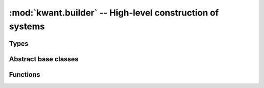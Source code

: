 :mod:`kwant.builder` -- High-level construction of systems
==========================================================

.. module:: kwant.builder

Types
-----
.. autosummary::
   :toctree: generated/

   Builder
   HoppingKind
   SimpleSiteFamily
   BuilderLead
   SelfEnergyLead
   ModesLead
   FiniteSystem
   InfiniteSystem

Abstract base classes
---------------------
.. autosummary::
   :toctree: generated/

   Symmetry
   Lead

Functions
---------
.. autosummary::
   :toctree: generated/

   add_peierls_phase
